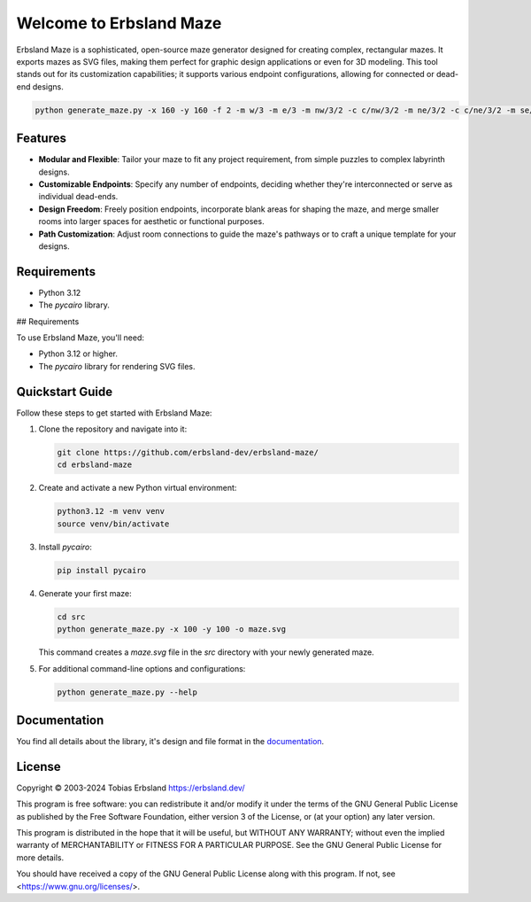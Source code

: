 Welcome to Erbsland Maze
========================

Erbsland Maze is a sophisticated, open-source maze generator designed for creating complex, rectangular mazes. It exports mazes as SVG files, making them perfect for graphic design applications or even for 3D modeling. This tool stands out for its customization capabilities; it supports various endpoint configurations, allowing for connected or dead-end designs.

.. image:: docs/images/demo.svg
    :width: 100%

.. code-block:: console

    python generate_maze.py -x 160 -y 160 -f 2 -m w/3 -m e/3 -m nw/3/2 -c c/nw/3/2 -m ne/3/2 -c c/ne/3/2 -m se/3/2 -c c/se/3/2 -m sw/3/2 -c c/sw/3/2 -c ^m/w/3 -c ^m/e/3 -b nw/8/8 -m sw/5/8 -c dv/c/5x20/5,0 -b ne/3x10/-5,0 -b se/3x10/-5,0 -o demo.svg

Features
--------

- **Modular and Flexible**: Tailor your maze to fit any project requirement, from simple puzzles to complex labyrinth designs.
- **Customizable Endpoints**: Specify any number of endpoints, deciding whether they're interconnected or serve as individual dead-ends.
- **Design Freedom**: Freely position endpoints, incorporate blank areas for shaping the maze, and merge smaller rooms into larger spaces for aesthetic or functional purposes.
- **Path Customization**: Adjust room connections to guide the maze's pathways or to craft a unique template for your designs.

Requirements
------------

- Python 3.12
- The *pycairo* library.

## Requirements

To use Erbsland Maze, you'll need:

- Python 3.12 or higher.
- The `pycairo` library for rendering SVG files.

Quickstart Guide
----------------

Follow these steps to get started with Erbsland Maze:

#.  Clone the repository and navigate into it:

    .. code-block:: console

        git clone https://github.com/erbsland-dev/erbsland-maze/
        cd erbsland-maze

#.  Create and activate a new Python virtual environment:

    .. code-block:: console

        python3.12 -m venv venv
        source venv/bin/activate

#.  Install `pycairo`:

    .. code-block:: console

        pip install pycairo

#.  Generate your first maze:

    .. code-block:: console

        cd src
        python generate_maze.py -x 100 -y 100 -o maze.svg

    This command creates a `maze.svg` file in the `src` directory with your newly generated maze.

#.  For additional command-line options and configurations:

    .. code-block:: console

        python generate_maze.py --help

Documentation
-------------

You find all details about the library, it's design and file format in the `documentation`_.


License
-------

Copyright © 2003-2024 Tobias Erbsland https://erbsland.dev/

This program is free software: you can redistribute it and/or modify
it under the terms of the GNU General Public License as published by
the Free Software Foundation, either version 3 of the License, or
(at your option) any later version.

This program is distributed in the hope that it will be useful,
but WITHOUT ANY WARRANTY; without even the implied warranty of
MERCHANTABILITY or FITNESS FOR A PARTICULAR PURPOSE.  See the
GNU General Public License for more details.

You should have received a copy of the GNU General Public License
along with this program.  If not, see <https://www.gnu.org/licenses/>.


.. _`documentation`: https://erbsland-dev.github.io/erbsland-maze/


